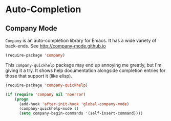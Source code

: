 * Auto-Completion

** Company Mode

   =Company= is an auto-completion library for Emacs.  It has a wide
   variety of back-ends.  See http://company-mode.github.io
   #+BEGIN_SRC emacs-lisp
     (require-package 'company)
   #+END_SRC

   This =company-quickhelp= package may end up annoying me greatly,
   but I'm giving it a try.  It shows help documentation alongside
   completion entries for those that support it (like elisp).
   #+BEGIN_SRC emacs-lisp
     (require-package 'company-quickhelp)

     (if (require 'company nil 'noerror)
         (progn
           (add-hook 'after-init-hook 'global-company-mode)
           (company-quickhelp-mode 1)
           (setq company-begin-commands '(self-insert-command))))
   #+END_SRC

